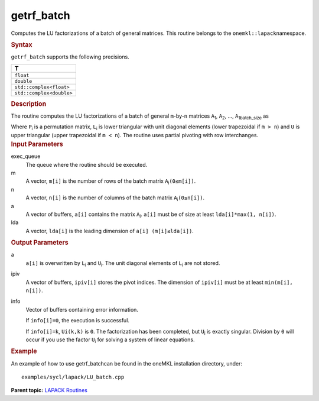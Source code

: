 .. _getrf_batch:

getrf_batch
===========


.. container::


   Computes the LU factorizations of a batch of general matrices. This
   routine belongs to the ``onemkl::lapack``\ namespace.


   .. container:: section
      :name: GUID-814D7756-F1E2-4417-A0EA-B4294B8303D4


      .. rubric:: Syntax
         :name: syntax
         :class: sectiontitle


      .. container:: dlsyntaxpara


         .. cpp:function::  void getrf_batch(queue &exec_queue,         std::vector<std::int64_t> const& m, std::vector<std::int64_t>         const& n, std::vector<buffer<T,1>> &a,         std::vector<std::int64_t> const& lda,         std::vector<buffer<std::int64_t,1>> &ipiv,         std::vector<buffer<std::int64_t,1>> &info)

         ``getrf_batch`` supports the following precisions.


         .. list-table:: 
            :header-rows: 1

            * -  T 
            * -  ``float`` 
            * -  ``double`` 
            * -  ``std::complex<float>`` 
            * -  ``std::complex<double>`` 




   .. container:: section
      :name: GUID-A3A0248F-23B3-4E74-BDA2-BB8D23F19A50


      .. rubric:: Description
         :name: description
         :class: sectiontitle


      The routine computes the LU factorizations of a batch of general
      ``m``-by-``n`` matrices ``A``\ :sub:`1`, ``A``\ :sub:`2`, …,
      ``A``\ :sub:`1batch_size` as


      |image0|


      Where ``P``\ :sub:`i` is a permutation matrix, ``L``\ :sub:`i` is
      lower triangular with unit diagonal elements (lower trapezoidal if
      ``m > n``) and ``U`` is upper triangular (upper trapezoidal if
      ``m < n``). The routine uses partial pivoting with row
      interchanges.


   .. container:: section
      :name: GUID-F841BA63-D4EE-4C75-9831-BB804CEA8622


      .. rubric:: Input Parameters
         :name: input-parameters
         :class: sectiontitle


      exec_queue
         The queue where the routine should be executed.


      m
         A vector, ``m[i]`` is the number of rows of the batch matrix
         ``A``\ :sub:`i`\ ``(0≤m[i])``.


      n
         A vector, ``n[i]`` is the number of columns of the batch matrix
         ``A``\ :sub:`i`\ ``(0≤n[i])``.


      a
         A vector of buffers, ``a[i]`` contains the matrix
         ``A``\ :sub:`i`. ``a[i]`` must be of size at least
         ``lda[i]*max(1, n[i])``.


      lda
         A vector, ``lda[i]`` is the leading dimension of
         ``a[i] (m[i]≤lda[i])``.


   .. container:: section
      :name: GUID-F0C3D97D-E883-4070-A1C2-4FE43CC37D12


      .. rubric:: Output Parameters
         :name: output-parameters
         :class: sectiontitle


      a
         ``a[i]`` is overwritten by ``L``\ :sub:`i` and ``U``\ :sub:`i`.
         The unit diagonal elements of ``L``\ :sub:`i` are not stored.


      ipiv
         A vector of buffers, ``ipiv[i]`` stores the pivot indices. The
         dimension of ``ipiv[i]`` must be at least ``min(m[i], n[i])``.


      info
         Vector of buffers containing error information.


         If ``info[i]=0``, the execution is successful.


         If ``info[i]=k``, ``Ui(k,k)`` is ``0``. The factorization has
         been completed, but ``U``\ :sub:`i` is exactly singular.
         Division by ``0`` will occur if you use the factor
         ``U``\ :sub:`i` for solving a system of linear equations.


   .. container:: section
      :name: GUID-C97BF68F-B566-4164-95E0-A7ADC290DDE2


      .. rubric:: Example
         :name: example
         :class: sectiontitle


      An example of how to use getrf_batchcan be found in the oneMKL
      installation directory, under:


      ::


         examples/sycl/lapack/LU_batch.cpp


.. container:: familylinks


   .. container:: parentlink


      **Parent topic:** `LAPACK
      Routines <lapack.html>`__


.. container::


.. |image0| image:: ../equations/GUID-0F47CAD3-006C-4A78-B229-413313667ee1.png
   :class: img-middle


